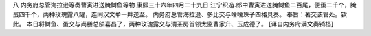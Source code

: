 八 内务府总管海拉逊等奏曹寅进送腌鲥鱼等物
康熙三十六年四月二十九日 
江宁织造.郎中曹寅进送腌鲥鱼二百尾，便蛋二千个，腌蛋四千个，两种玫瑰露八罐，连同汉文单一并送至。 
内务府总管海拉逊、多比交与啥啥珠子四格具奏。 
奉旨：著交该管处。钦此。 
本日将鲥鱼、蛋交与尚膳总颌喜昌了，两种玫瑰露交与清茶房首领太监曹家升、玉成德了。 
[译自内务府满文奏销档] 